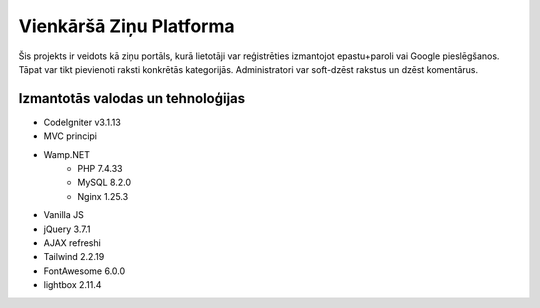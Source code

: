 ########################
Vienkāršā Ziņu Platforma
########################

Šis projekts ir veidots kā ziņu portāls, kurā lietotāji var reģistrēties
izmantojot epastu+paroli vai Google pieslēgšanos. Tāpat var tikt pievienoti raksti
konkrētās kategorijās. Administratori var soft-dzēst rakstus un dzēst komentārus.

**********************************
Izmantotās valodas un tehnoloģijas
**********************************
* CodeIgniter v3.1.13
* MVC principi
* Wamp.NET
   * PHP 7.4.33
   * MySQL 8.2.0
   * Nginx 1.25.3
* Vanilla JS
* jQuery 3.7.1
* AJAX refreshi
* Tailwind 2.2.19
* FontAwesome 6.0.0
* lightbox 2.11.4